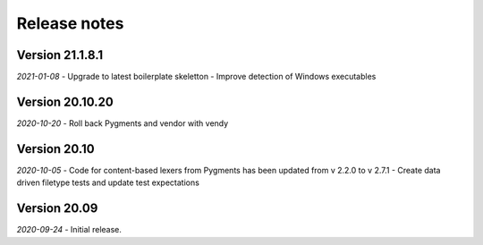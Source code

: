 Release notes
=============

Version 21.1.8.1
----------------

*2021-01-08* 
- Upgrade to latest boilerplate skeletton
- Improve detection of Windows executables 


Version 20.10.20
----------------

*2020-10-20* 
- Roll back Pygments and vendor with vendy


Version 20.10
-------------

*2020-10-05* 
- Code for content-based lexers from Pygments has been updated from v 2.2.0 to v 2.7.1
- Create data driven filetype tests and update test expectations


Version 20.09
-------------

*2020-09-24* 
- Initial release.

